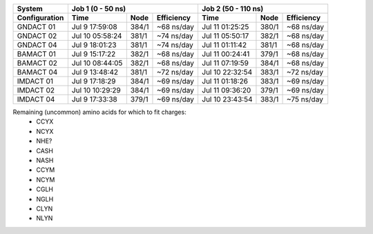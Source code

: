 

=============== =============== ======= =========== =============== ======= ===========
System          Job 1 (0 - 50 ns)                   Job 2 (50 - 110 ns)
--------------- ----------------------------------- -----------------------------------
Configuration   Time            Node    Efficiency  Time            Node    Efficiency
=============== =============== ======= =========== =============== ======= ===========
GNDACT 01       Jul  9 17:59:08 384/1   ~68 ns/day  Jul 11 01:25:25 380/1   ~68 ns/day
GNDACT 02       Jul 10 05:58:24 381/1   ~74 ns/day  Jul 11 05:50:17 382/1   ~68 ns/day
GNDACT 04       Jul  9 18:01:23 381/1   ~74 ns/day  Jul 11 01:11:42 381/1   ~68 ns/day
BAMACT 01       Jul  9 15:17:22 382/1   ~68 ns/day  Jul 11 00:24:41 379/1   ~68 ns/day
BAMACT 02       Jul 10 08:44:05 382/1   ~68 ns/day  Jul 11 07:19:59 384/1   ~68 ns/day
BAMACT 04       Jul  9 13:48:42 381/1   ~72 ns/day  Jul 10 22:32:54 383/1   ~72 ns/day
IMDACT 01       Jul  9 17:18:29 384/1   ~69 ns/day  Jul 11 01:18:26 383/1   ~69 ns/day
IMDACT 02       Jul 10 10:29:29 384/1   ~69 ns/day  Jul 11 09:36:20 379/1   ~69 ns/day
IMDACT 04       Jul  9 17:33:38 379/1   ~69 ns/day  Jul 10 23:43:54 383/1   ~75 ns/day
=============== =============== ======= =========== =============== ======= ===========

Remaining (uncommon) amino acids for which to fit charges:
  - CCYX
  - NCYX
  - NHE?
  - CASH
  - NASH
  - CCYM
  - NCYM
  - CGLH
  - NGLH
  - CLYN
  - NLYN
